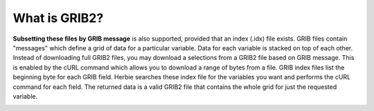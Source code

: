 .. _GRIB2_FAQ:

==============
What is GRIB2?
==============

**Subsetting these files by GRIB message** is also supported, provided that an index (.idx) file exists. GRIB files contain "messages" which define a grid of data for a particular variable. Data for each variable is stacked on top of each other. Instead of downloading full GRIB2 files, you may download a selections from a GRIB2 file based on GRIB message. This is enabled by the cURL command which allows you to download a range of bytes from a file. GRIB index files list the beginning byte for each GRIB field. Herbie searches these index file for the variables you want and performs the cURL command for each field. The returned data is a valid GRIB2 file that contains the whole grid for just the requested variable.

.. image:: _static/diagrams/GRIB2_file_cURL.png

.. image:: _static/diagrams/index_file_description.png